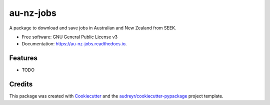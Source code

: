 ==========
au-nz-jobs
==========


.. image:: https://img.shields.io/pypi/v/au_nz_jobs.svg
        :target: https://pypi.python.org/pypi/au_nz_jobs

.. image:: https://img.shields.io/travis/tsy0716/au_nz_jobs.svg
        :target: https://travis-ci.com/tsy0716/au_nz_jobs

.. image:: https://readthedocs.org/projects/au-nz-jobs/badge/?version=latest
        :target: https://au-nz-jobs.readthedocs.io/en/latest/?version=latest
        :alt: Documentation Status




A package to download and save jobs in Australian and New Zealand from SEEK.


* Free software: GNU General Public License v3
* Documentation: https://au-nz-jobs.readthedocs.io.


Features
--------

* TODO

Credits
-------

This package was created with Cookiecutter_ and the `audreyr/cookiecutter-pypackage`_ project template.

.. _Cookiecutter: https://github.com/audreyr/cookiecutter
.. _`audreyr/cookiecutter-pypackage`: https://github.com/audreyr/cookiecutter-pypackage
